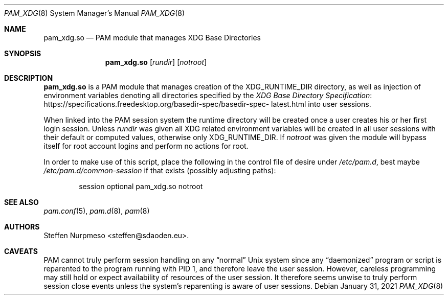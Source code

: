 .\"@ pam_xdg - manage XDG Base Directories (runtime dir life time, environ).
.\"
.\" Copyright (c) 2021 Steffen Nurpmeso <steffen@sdaoden.eu>.
.\" SPDX-License-Identifier: ISC
.\"
.\" Permission to use, copy, modify, and/or distribute this software for any
.\" purpose with or without fee is hereby granted, provided that the above
.\" copyright notice and this permission notice appear in all copies.
.\"
.\" THE SOFTWARE IS PROVIDED "AS IS" AND THE AUTHOR DISCLAIMS ALL WARRANTIES
.\" WITH REGARD TO THIS SOFTWARE INCLUDING ALL IMPLIED WARRANTIES OF
.\" MERCHANTABILITY AND FITNESS. IN NO EVENT SHALL THE AUTHOR BE LIABLE FOR
.\" ANY SPECIAL, DIRECT, INDIRECT, OR CONSEQUENTIAL DAMAGES OR ANY DAMAGES
.\" WHATSOEVER RESULTING FROM LOSS OF USE, DATA OR PROFITS, WHETHER IN AN
.\" ACTION OF CONTRACT, NEGLIGENCE OR OTHER TORTIOUS ACTION, ARISING OUT OF
.\" OR IN CONNECTION WITH THE USE OR PERFORMANCE OF THIS SOFTWARE.
.
.Dd January 31, 2021
.Dt PAM_XDG 8
.Os
.
.
.Sh NAME
.Nm pam_xdg.so
.Nd PAM module that manages XDG Base Directories
.
.
.Sh SYNOPSIS
.
.Nm
.Op Ar rundir
.Op Ar notroot
.
.
.Sh DESCRIPTION
.
.Nm
is a PAM module that manages creation of the
.Ev XDG_RUNTIME_DIR
directory, as well as injection of environment variables denoting all
directories specified by the
.Lk https://specifications.\:freedesktop.\:org/basedir-\:\
spec/\:basedir-\:spec-\:latest.html "XDG Base Directory Specification"
into user sessions.
.
.Pp
When linked into the PAM session system the runtime directory will be
created once a user creates his or her first login session.
Unless
.Ar rundir
was given all XDG related environment variables will be created in all
user sessions with their default or computed values, otherwise only
.Ev XDG_RUNTIME_DIR .
If
.Ar notroot
was given the module will bypass itself for root account logins and
perform no actions for root.
.
.Pp
In order to make use of this script, place the following in the control
file of desire under
.Pa /etc/pam.d ,
best maybe
.Pa /etc/pam.d/common-session
if that exists (possibly adjusting paths):
.
.Bd -literal -offset indent
session optional pam_xdg.so notroot
.Ed
.
.
.Sh "SEE ALSO"
.
.Xr pam.conf 5 ,
.Xr pam.d 8 ,
.Xr pam 8
.
.
.Sh AUTHORS
.
.An "Steffen Nurpmeso" Aq steffen@sdaoden.eu .
.
.
.Sh CAVEATS
.
PAM cannot truly perform session handling on any
.Dq normal
Unix system since any
.Dq daemonized
program or script is reparented to the program running with PID 1,
and therefore leave the user session.
However, careless programming may still hold or expect availability of
resources of the user session.
It therefore seems unwise to truly perform session close events unless
the system's reparenting is aware of user sessions.
.
.\" s-ts-mode
